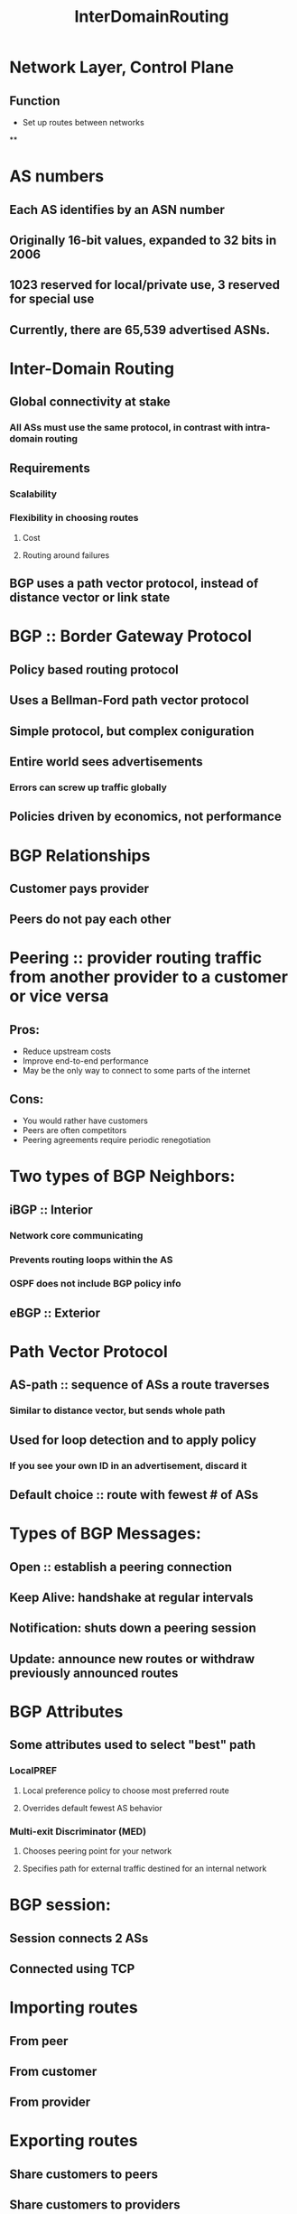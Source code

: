 #+TITLE: InterDomainRouting

* Network Layer, Control Plane
** Function
- Set up routes between networks
**

* AS numbers
** Each AS identifies by an ASN number
** Originally 16-bit values, expanded to 32 bits in 2006
** 1023 reserved for local/private use, 3 reserved for special use
** Currently, there are 65,539 advertised ASNs.

* Inter-Domain Routing
** Global connectivity at stake
*** All ASs must use the same protocol, in contrast with intra-domain routing
** Requirements
*** Scalability
*** Flexibility in choosing routes
**** Cost
**** Routing around failures
** BGP uses a path vector protocol, instead of distance vector or link state

* BGP :: Border Gateway Protocol
** Policy based routing protocol
** Uses a Bellman-Ford path vector protocol
** Simple protocol, but complex coniguration
** Entire world sees advertisements
*** Errors can screw up traffic globally
** Policies driven by economics, not performance

* BGP Relationships
** Customer pays provider
** Peers do not pay each other

* Peering :: provider routing traffic from another provider to a customer or vice versa
** Pros:
- Reduce upstream costs
- Improve end-to-end performance
- May be the only way to connect to some parts of the internet
** Cons:
- You would rather have customers
- Peers are often competitors
- Peering agreements require periodic renegotiation

* Two types of BGP Neighbors:
** iBGP :: Interior
*** Network core communicating
*** Prevents routing loops within the AS
*** OSPF does not include BGP policy info
** eBGP :: Exterior

* Path Vector Protocol
** AS-path :: sequence of ASs a route traverses
*** Similar to distance vector, but sends whole path
** Used for loop detection and to apply policy
*** If you see your own ID in an advertisement, discard it
** Default choice :: route with fewest # of ASs

* Types of BGP Messages:
** Open :: establish a peering connection
** Keep Alive: handshake at regular intervals
** Notification: shuts down a peering session
** Update: announce new routes or withdraw previously announced routes

* BGP Attributes
** Some attributes used to select "best" path
*** LocalPREF
**** Local preference policy to choose most preferred route
**** Overrides default fewest AS behavior
*** Multi-exit Discriminator (MED)
**** Chooses peering point for your network
**** Specifies path for external traffic destined for an internal network

* BGP session:
** Session connects 2 ASs
** Connected using TCP

* Importing routes
** From peer
** From customer
** From provider

* Exporting routes
** Share customers to peers
** Share customers to providers

* AS Relationships
** Each AS pair has exactly one relationship
** Each relationship is the same for all prefixes
** In Practice:
*** Widespread peering
*** Tier-1 ISPs being shoved out by huge content providers
*** BGP is insecure
